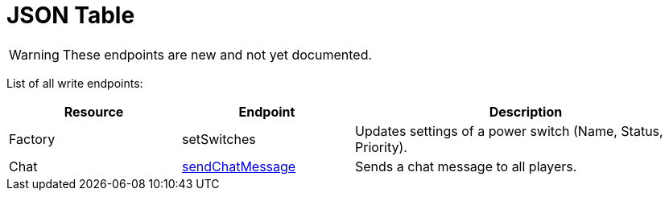 = JSON Table

:url-repo: https://github.com/porisius/FicsitRemoteMonitoring

[WARNING]
====
These endpoints are new and not yet documented.
====

List of all write endpoints:

[cols="1,1,2"]
|===
|Resource|Endpoint|Description

| Factory
| setSwitches
| Updates settings of a power switch (Name, Status, Priority).

| Chat
| xref:json/Write/sendChatMessage.adoc[sendChatMessage]
| Sends a chat message to all players.

|===